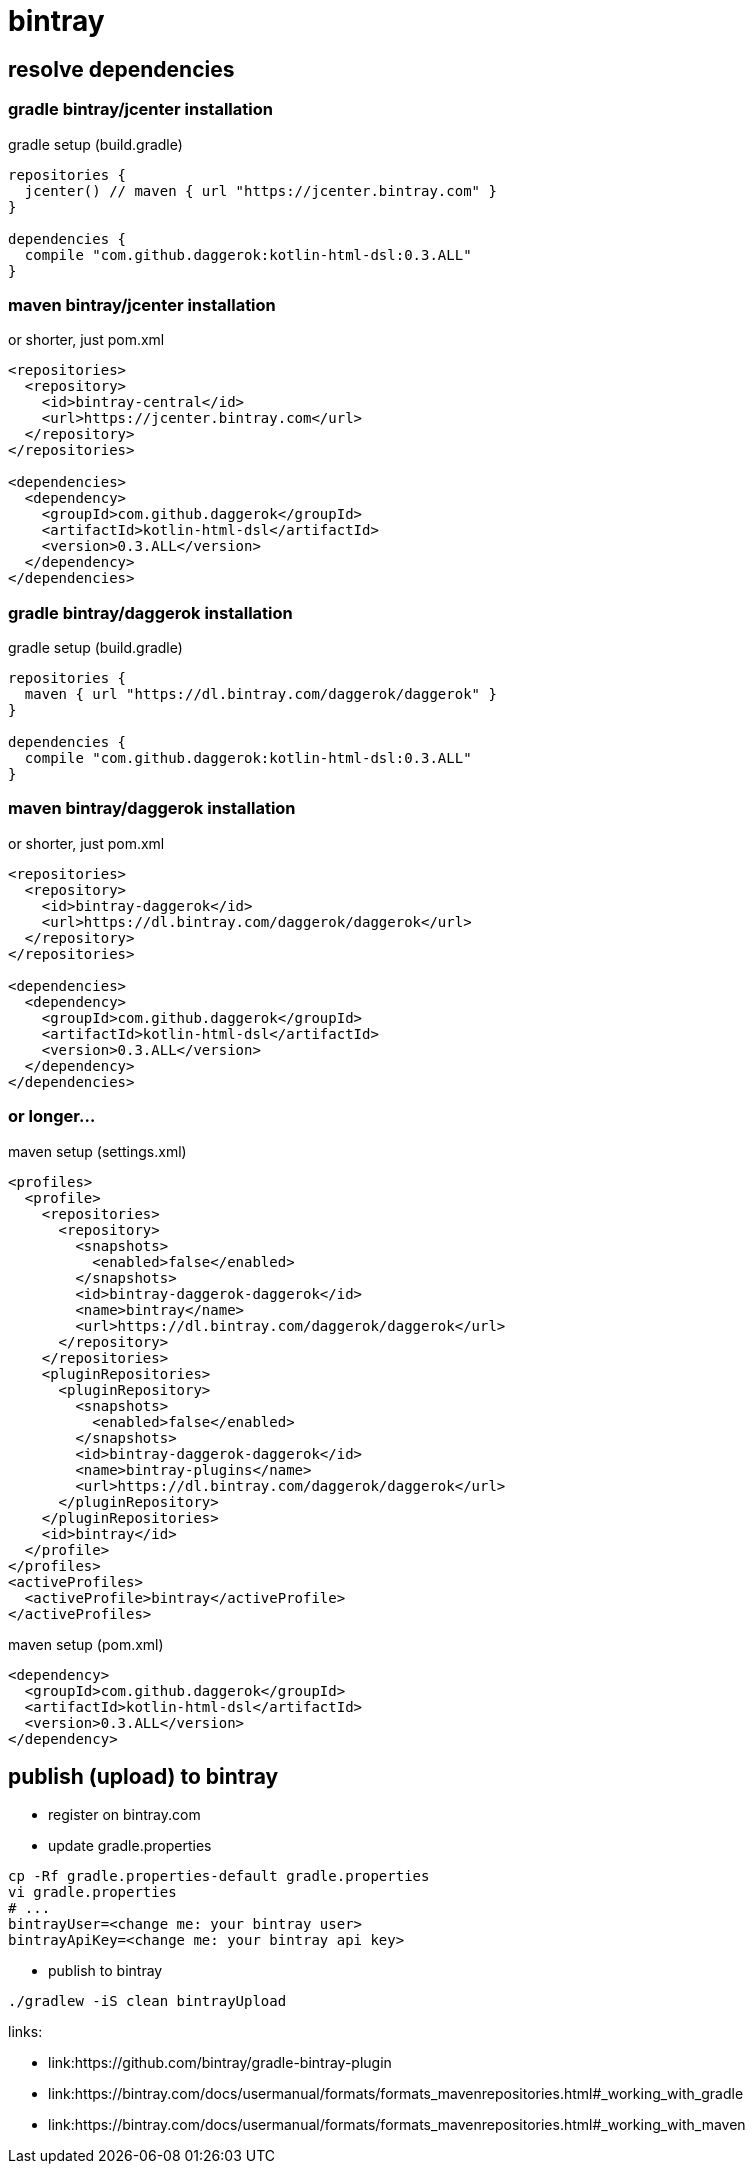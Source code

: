 = bintray

//tag::content[]
== resolve dependencies

=== gradle bintray/jcenter installation
.gradle setup (build.gradle)
[source,gradle]
----
repositories {
  jcenter() // maven { url "https://jcenter.bintray.com" }
}

dependencies {
  compile "com.github.daggerok:kotlin-html-dsl:0.3.ALL"
}
----

=== maven bintray/jcenter installation
.or shorter, just pom.xml
[source,xml]
----
<repositories>
  <repository>
    <id>bintray-central</id>
    <url>https://jcenter.bintray.com</url>
  </repository>
</repositories>

<dependencies>
  <dependency>
    <groupId>com.github.daggerok</groupId>
    <artifactId>kotlin-html-dsl</artifactId>
    <version>0.3.ALL</version>
  </dependency>
</dependencies>
----

=== gradle bintray/daggerok installation
.gradle setup (build.gradle)
[source,gradle]
----
repositories {
  maven { url "https://dl.bintray.com/daggerok/daggerok" }
}

dependencies {
  compile "com.github.daggerok:kotlin-html-dsl:0.3.ALL"
}
----

=== maven bintray/daggerok installation
.or shorter, just pom.xml
[source,xml]
----
<repositories>
  <repository>
    <id>bintray-daggerok</id>
    <url>https://dl.bintray.com/daggerok/daggerok</url>
  </repository>
</repositories>

<dependencies>
  <dependency>
    <groupId>com.github.daggerok</groupId>
    <artifactId>kotlin-html-dsl</artifactId>
    <version>0.3.ALL</version>
  </dependency>
</dependencies>
----

=== or longer...
.maven setup (settings.xml)
[source,xml]
----
<profiles>
  <profile>
    <repositories>
      <repository>
        <snapshots>
          <enabled>false</enabled>
        </snapshots>
        <id>bintray-daggerok-daggerok</id>
        <name>bintray</name>
        <url>https://dl.bintray.com/daggerok/daggerok</url>
      </repository>
    </repositories>
    <pluginRepositories>
      <pluginRepository>
        <snapshots>
          <enabled>false</enabled>
        </snapshots>
        <id>bintray-daggerok-daggerok</id>
        <name>bintray-plugins</name>
        <url>https://dl.bintray.com/daggerok/daggerok</url>
      </pluginRepository>
    </pluginRepositories>
    <id>bintray</id>
  </profile>
</profiles>
<activeProfiles>
  <activeProfile>bintray</activeProfile>
</activeProfiles>
----

.maven setup (pom.xml)
[source,xml]
----
<dependency>
  <groupId>com.github.daggerok</groupId>
  <artifactId>kotlin-html-dsl</artifactId>
  <version>0.3.ALL</version>
</dependency>
----

== publish (upload) to bintray
* register on bintray.com
* update gradle.properties
----
cp -Rf gradle.properties-default gradle.properties
vi gradle.properties
# ...
bintrayUser=<change me: your bintray user>
bintrayApiKey=<change me: your bintray api key>
----
* publish to bintray
----
./gradlew -iS clean bintrayUpload
----

links:

* link:https://github.com/bintray/gradle-bintray-plugin
* link:https://bintray.com/docs/usermanual/formats/formats_mavenrepositories.html#_working_with_gradle
* link:https://bintray.com/docs/usermanual/formats/formats_mavenrepositories.html#_working_with_maven
//end::content[]
